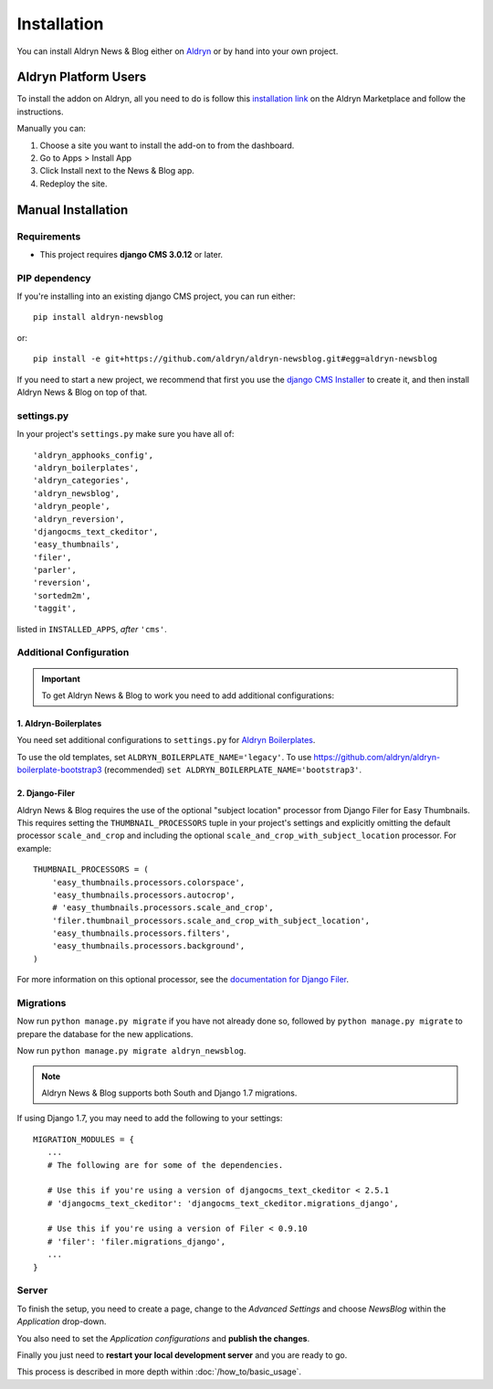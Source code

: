 ############
Installation
############

You can install Aldryn News & Blog either on `Aldryn <http://www.aldryn.com>`_
or by hand into your own project.


*********************
Aldryn Platform Users
*********************

To install the addon on Aldryn, all you need to do is follow this
`installation link <https://control.aldryn.com/control/?select_project_for_addon=aldryn-newsblog>`_
on the Aldryn Marketplace and follow the instructions.

Manually you can:

#. Choose a site you want to install the add-on to from the dashboard.
#. Go to Apps > Install App
#. Click Install next to the News & Blog app.
#. Redeploy the site.


*******************
Manual Installation
*******************


Requirements
============

- This project requires **django CMS 3.0.12** or later.


PIP dependency
==============

If you're installing into an existing django CMS project, you can run either::

    pip install aldryn-newsblog

or::

    pip install -e git+https://github.com/aldryn/aldryn-newsblog.git#egg=aldryn-newsblog

If you need to start a new project, we recommend that first you use the
`django CMS Installer <http://djangocms-installer.readthedocs.org>`_ to create
it, and then install Aldryn News & Blog on top of that.


settings.py
===========

In your project's ``settings.py`` make sure you have all of::

    'aldryn_apphooks_config',
    'aldryn_boilerplates',
    'aldryn_categories',
    'aldryn_newsblog',
    'aldryn_people',
    'aldryn_reversion',
    'djangocms_text_ckeditor',
    'easy_thumbnails',
    'filer',
    'parler',
    'reversion',
    'sortedm2m',
    'taggit',

listed in ``INSTALLED_APPS``, *after* ``'cms'``.


Additional Configuration
========================

.. important::

    To get Aldryn News & Blog to work you need to add additional configurations:


1. Aldryn-Boilerplates
----------------------

You need set additional configurations to ``settings.py`` for `Aldryn
Boilerplates  <https://github.com/aldryn/aldryn-boilerplates#configuration>`_.

To use the old templates, set ``ALDRYN_BOILERPLATE_NAME='legacy'``.
To use https://github.com/aldryn/aldryn-boilerplate-bootstrap3 (recommended)
``set ALDRYN_BOILERPLATE_NAME='bootstrap3'``.


2. Django-Filer
---------------

Aldryn News & Blog requires the use of the optional "subject location"
processor from Django Filer for Easy Thumbnails. This requires setting the
``THUMBNAIL_PROCESSORS`` tuple in your project's settings and explicitly
omitting the default processor ``scale_and_crop`` and including the optional
``scale_and_crop_with_subject_location`` processor. For example: ::

    THUMBNAIL_PROCESSORS = (
        'easy_thumbnails.processors.colorspace',
        'easy_thumbnails.processors.autocrop',
        # 'easy_thumbnails.processors.scale_and_crop',
        'filer.thumbnail_processors.scale_and_crop_with_subject_location',
        'easy_thumbnails.processors.filters',
        'easy_thumbnails.processors.background',
    )

For more information on this optional processor, see the
`documentation for Django Filer
<http://django-filer.readthedocs.org/en/latest/installation.html#subject-location-aware-cropping>`_.


Migrations
==========

Now run ``python manage.py migrate`` if you have not already done so,
followed by ``python manage.py migrate`` to prepare the database for the new applications.

Now run ``python manage.py migrate aldryn_newsblog``.

.. note::

    Aldryn News & Blog supports both South and Django 1.7 migrations.

If using Django 1.7, you may need to add the following to your settings: ::

    MIGRATION_MODULES = {
       ...
       # The following are for some of the dependencies.

       # Use this if you're using a version of djangocms_text_ckeditor < 2.5.1
       # 'djangocms_text_ckeditor': 'djangocms_text_ckeditor.migrations_django',

       # Use this if you're using a version of Filer < 0.9.10
       # 'filer': 'filer.migrations_django',
       ...
    }


Server
======

To finish the setup, you need to create a page, change to the
*Advanced Settings* and choose *NewsBlog* within the *Application* drop-down.

You also need to set the *Application configurations* and
**publish the changes**.

Finally you just need to **restart your local development server** and you are
ready to go.

This process is described in more depth within :doc:`/how_to/basic_usage`.
